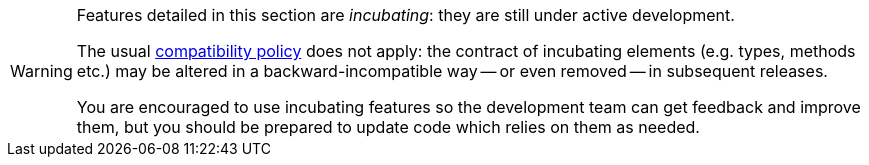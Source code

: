 [WARNING]
====
Features detailed in this section are _incubating_: they are still under active development.

The usual https://hibernate.org/community/compatibility-policy/[compatibility policy] does not apply:
the contract of incubating elements (e.g. types, methods etc.)
may be altered in a backward-incompatible way -- or even removed -- in subsequent releases.

You are encouraged to use incubating features so the development team can get feedback and improve them,
but you should be prepared to update code which relies on them as needed.
====
